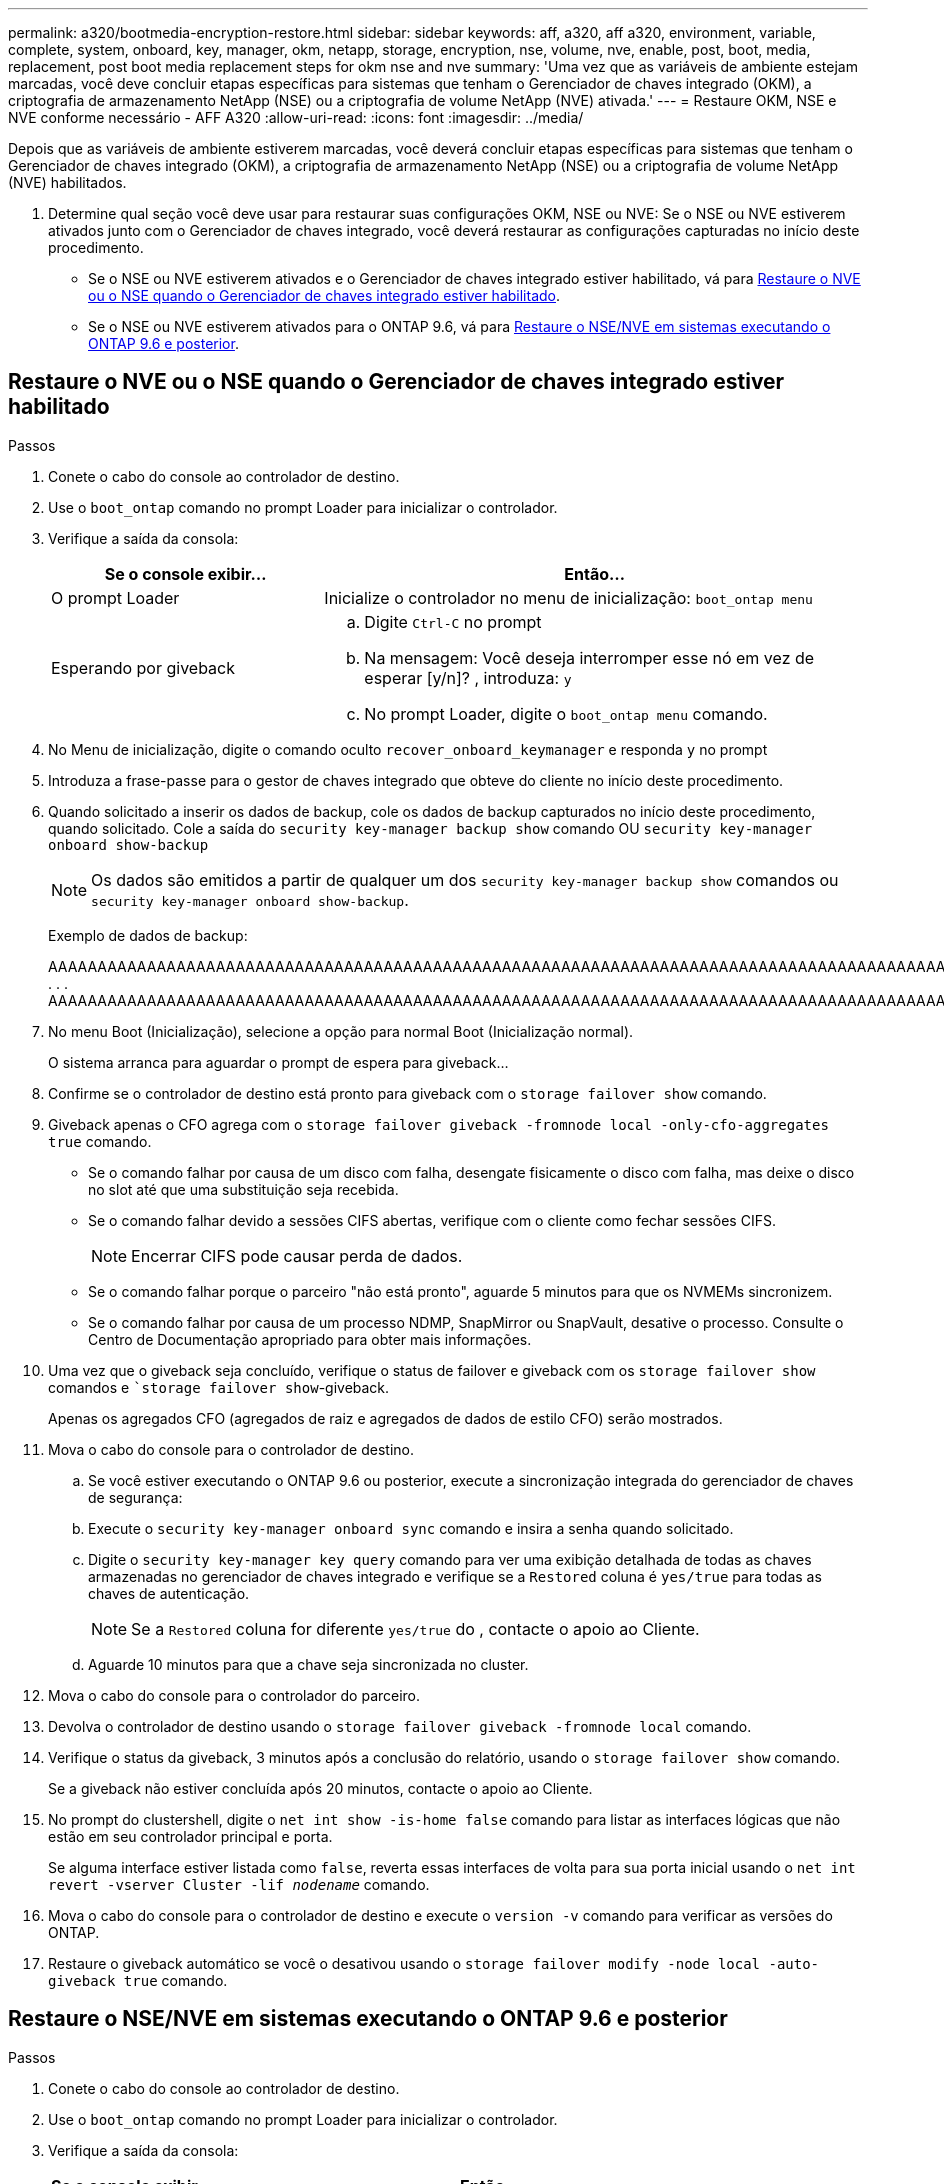 ---
permalink: a320/bootmedia-encryption-restore.html 
sidebar: sidebar 
keywords: aff, a320, aff a320, environment, variable, complete, system, onboard, key, manager, okm, netapp, storage, encryption, nse, volume, nve, enable, post, boot, media, replacement, post boot media replacement steps for okm nse and nve 
summary: 'Uma vez que as variáveis de ambiente estejam marcadas, você deve concluir etapas específicas para sistemas que tenham o Gerenciador de chaves integrado (OKM), a criptografia de armazenamento NetApp (NSE) ou a criptografia de volume NetApp (NVE) ativada.' 
---
= Restaure OKM, NSE e NVE conforme necessário - AFF A320
:allow-uri-read: 
:icons: font
:imagesdir: ../media/


[role="lead"]
Depois que as variáveis de ambiente estiverem marcadas, você deverá concluir etapas específicas para sistemas que tenham o Gerenciador de chaves integrado (OKM), a criptografia de armazenamento NetApp (NSE) ou a criptografia de volume NetApp (NVE) habilitados.

. Determine qual seção você deve usar para restaurar suas configurações OKM, NSE ou NVE: Se o NSE ou NVE estiverem ativados junto com o Gerenciador de chaves integrado, você deverá restaurar as configurações capturadas no início deste procedimento.
+
** Se o NSE ou NVE estiverem ativados e o Gerenciador de chaves integrado estiver habilitado, vá para <<Restaure o NVE ou o NSE quando o Gerenciador de chaves integrado estiver habilitado>>.
** Se o NSE ou NVE estiverem ativados para o ONTAP 9.6, vá para <<Restaure o NSE/NVE em sistemas executando o ONTAP 9.6 e posterior>>.






== Restaure o NVE ou o NSE quando o Gerenciador de chaves integrado estiver habilitado

.Passos
. Conete o cabo do console ao controlador de destino.
. Use o `boot_ontap` comando no prompt Loader para inicializar o controlador.
. Verifique a saída da consola:
+
[cols="1,2"]
|===
| *Se o console exibir...* | *Então...* 


 a| 
O prompt Loader
 a| 
Inicialize o controlador no menu de inicialização: `boot_ontap menu`



 a| 
Esperando por giveback
 a| 
.. Digite `Ctrl-C` no prompt
.. Na mensagem: Você deseja interromper esse nó em vez de esperar [y/n]? , introduza: `y`
.. No prompt Loader, digite o `boot_ontap menu` comando.


|===
. No Menu de inicialização, digite o comando oculto `recover_onboard_keymanager` e responda `y` no prompt
. Introduza a frase-passe para o gestor de chaves integrado que obteve do cliente no início deste procedimento.
. Quando solicitado a inserir os dados de backup, cole os dados de backup capturados no início deste procedimento, quando solicitado. Cole a saída do `security key-manager backup show` comando OU `security key-manager onboard show-backup`
+

NOTE: Os dados são emitidos a partir de qualquer um dos `security key-manager backup show` comandos ou `security key-manager onboard show-backup`.

+
Exemplo de dados de backup:

+
[]
====
AAAAAAAAAAAAAAAAAAAAAAAAAAAAAAAAAAAAAAAAAAAAAAAAAAAAAAAAAAAAAAAAAAAAAAAAAAAAAAAAAAAAAAAAAAAAAAAAAAAAAAAAAAAAAAAAAAAAAAAAAAAAAAAAAAAAAAAAAAAAAAAAAAAAAAAAAAAAAAAAAAAAAAAAAAAAAAAAAAAAAAAAAAAAAAAAAAAAAAAAAAAAAAAAAAAAAAAAAAAAAAAAAAAAAAAAAAAAAAAAAAAAAAAAAAAAAAAAAAAAAAAAAAAAAAAAAAAAAAAAAAAAAAAAAAAAAAAAAAAAAAAAAAAAAAAAAAAAAAAAAAAAAAAAAAAAAAAAAAAAAAAAAAAAAAAAAAAAAAAAAAAAAAAAAAAAAAAAAAAAAAAAAAAAAAAAAAAAAAAAAAAAAAAAAAAAAAAAAAAA . . . AAAAAAAAAAAAAAAAAAAAAAAAAAAAAAAAAAAAAAAAAAAAAAAAAAAAAAAAAAAAAAAAAAAAAAAAAAAAAAAAAAAAAAAAAAAAAAAAAAAAAAAAAAAAAAAAAAAAAAAAAAAAAAAAAAAAAAAAAAAAAAAAAAAAAAAAAAAAAAAAAAAAAAAAAAAAAAAAAAAAAAAAAAAAAAAAAAAAAAAAAAAAAAAA

--------------------------------------------------------------

====
. No menu Boot (Inicialização), selecione a opção para normal Boot (Inicialização normal).
+
O sistema arranca para aguardar o prompt de espera para giveback...

. Confirme se o controlador de destino está pronto para giveback com o `storage failover show` comando.
. Giveback apenas o CFO agrega com o `storage failover giveback -fromnode local -only-cfo-aggregates true` comando.
+
** Se o comando falhar por causa de um disco com falha, desengate fisicamente o disco com falha, mas deixe o disco no slot até que uma substituição seja recebida.
** Se o comando falhar devido a sessões CIFS abertas, verifique com o cliente como fechar sessões CIFS.
+

NOTE: Encerrar CIFS pode causar perda de dados.

** Se o comando falhar porque o parceiro "não está pronto", aguarde 5 minutos para que os NVMEMs sincronizem.
** Se o comando falhar por causa de um processo NDMP, SnapMirror ou SnapVault, desative o processo. Consulte o Centro de Documentação apropriado para obter mais informações.


. Uma vez que o giveback seja concluído, verifique o status de failover e giveback com os `storage failover show` comandos e ``storage failover show`-giveback.
+
Apenas os agregados CFO (agregados de raiz e agregados de dados de estilo CFO) serão mostrados.

. Mova o cabo do console para o controlador de destino.
+
.. Se você estiver executando o ONTAP 9.6 ou posterior, execute a sincronização integrada do gerenciador de chaves de segurança:
.. Execute o `security key-manager onboard sync` comando e insira a senha quando solicitado.
.. Digite o `security key-manager key query` comando para ver uma exibição detalhada de todas as chaves armazenadas no gerenciador de chaves integrado e verifique se a `Restored` coluna é `yes/true` para todas as chaves de autenticação.
+

NOTE: Se a `Restored` coluna for diferente `yes/true` do , contacte o apoio ao Cliente.

.. Aguarde 10 minutos para que a chave seja sincronizada no cluster.


. Mova o cabo do console para o controlador do parceiro.
. Devolva o controlador de destino usando o `storage failover giveback -fromnode local` comando.
. Verifique o status da giveback, 3 minutos após a conclusão do relatório, usando o `storage failover show` comando.
+
Se a giveback não estiver concluída após 20 minutos, contacte o apoio ao Cliente.

. No prompt do clustershell, digite o `net int show -is-home false` comando para listar as interfaces lógicas que não estão em seu controlador principal e porta.
+
Se alguma interface estiver listada como `false`, reverta essas interfaces de volta para sua porta inicial usando o `net int revert -vserver Cluster -lif _nodename_` comando.

. Mova o cabo do console para o controlador de destino e execute o `version -v` comando para verificar as versões do ONTAP.
. Restaure o giveback automático se você o desativou usando o `storage failover modify -node local -auto-giveback true` comando.




== Restaure o NSE/NVE em sistemas executando o ONTAP 9.6 e posterior

.Passos
. Conete o cabo do console ao controlador de destino.
. Use o `boot_ontap` comando no prompt Loader para inicializar o controlador.
. Verifique a saída da consola:
+
|===


| *Se o console exibir...* | *Então...* 


 a| 
O aviso de início de sessão
 a| 
Avance para o passo 7.



 a| 
A aguardar pela giveback...
 a| 
.. Faça login no controlador do parceiro.
.. Confirme se o controlador de destino está pronto para giveback com o `storage failover show` comando.


|===
. Mova o cabo do console para o controlador parceiro e devolva o armazenamento do controlador de destino usando o `storage failover giveback -fromnode local -only-cfo-aggregates true local` comando.
+
** Se o comando falhar por causa de um disco com falha, desengate fisicamente o disco com falha, mas deixe o disco no slot até que uma substituição seja recebida.
** Se o comando falhar devido a sessões CIFS abertas, verifique com o cliente como fechar sessões CIFS.
+

NOTE: Encerrar CIFS pode causar perda de dados.

** Se o comando falhar porque o parceiro "não está pronto", aguarde 5 minutos para que os NVMEMs sincronizem.
** Se o comando falhar por causa de um processo NDMP, SnapMirror ou SnapVault, desative o processo. Consulte o Centro de Documentação apropriado para obter mais informações.


. Aguarde 3 minutos e verifique o status do failover com o `storage failover show` comando.
. No prompt do clustershell, digite o `net int show -is-home false` comando para listar as interfaces lógicas que não estão em seu controlador principal e porta.
+
Se alguma interface estiver listada como `false`, reverta essas interfaces de volta para sua porta inicial usando o `net int revert -vserver Cluster -lif _nodename_` comando.

. Mova o cabo do console para o controlador de destino e execute o `version -v` comando para verificar as versões do ONTAP.
. Restaure o giveback automático se você o desativou usando o `storage failover modify -node local -auto-giveback true` comando.
. Use o `storage encryption disk show` prompt at the clustershell, para revisar a saída.
. Use o `security key-manager key query` comando para exibir as IDs de chave das chaves de autenticação armazenadas nos servidores de gerenciamento de chaves.
+
** Se a `Restored` coluna `yes/true` estiver concluída, pode concluir o processo de substituição.
** Se a `Key Manager type` `external` `Restored` coluna for diferente `yes/true` de , use o `security key-manager external restore` comando para restaurar os IDs de chave das chaves de autenticação.
+

NOTE: Se o comando falhar, entre em Contato com o suporte ao Cliente.

** Se a `Key Manager type` `onboard` `Restored` coluna for diferente `yes/true` de , use o `security key-manager onboard sync` comando para sincronizar novamente o tipo Gerenciador de chaves.
+
Use o `security key-manager key query` comando para verificar se a `Restored` coluna é `yes/true` para todas as chaves de autenticação.



. Conete o cabo do console ao controlador do parceiro.
. Devolva o controlador usando o `storage failover giveback -fromnode local` comando.
. Restaure o giveback automático se você o desativou usando o `storage failover modify -node local -auto-giveback true` comando.

